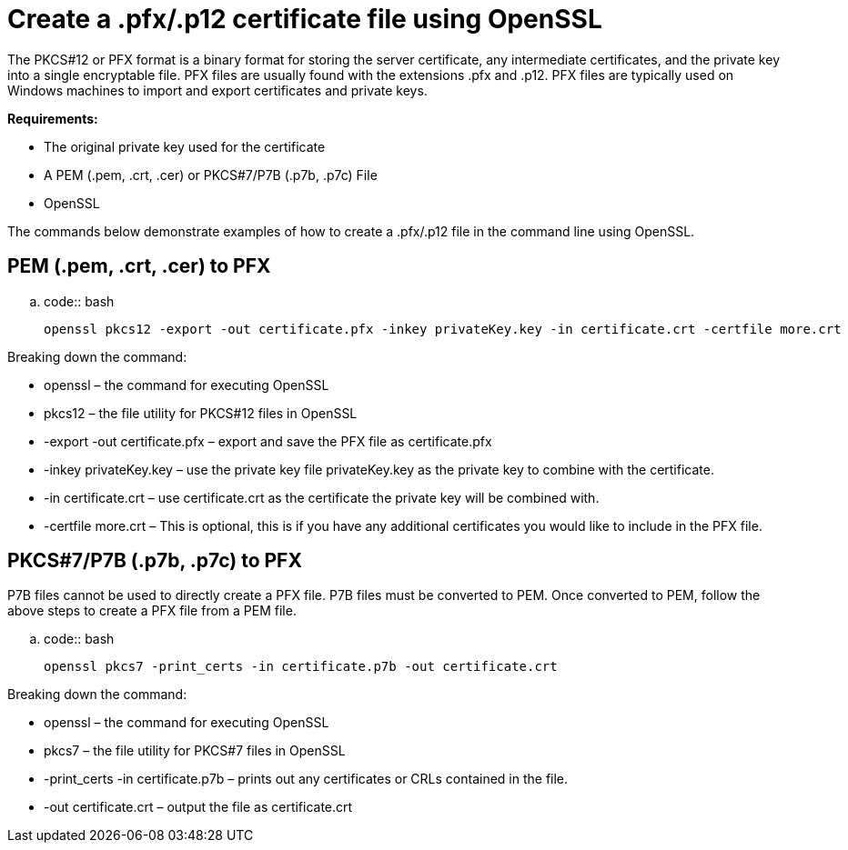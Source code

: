 Create a .pfx/.p12 certificate file using OpenSSL
==================================================


The PKCS#12 or PFX format is a binary format for storing the server
certificate, any intermediate certificates, and the private key into a single
encryptable file. PFX files are usually found with the extensions .pfx
and .p12. PFX files are typically used on Windows machines to import and
export certificates and private keys.

*Requirements:*

* The original private key used for the certificate
* A PEM (.pem, .crt, .cer) or PKCS#7/P7B (.p7b, .p7c) File
* OpenSSL

The commands below demonstrate examples of how to create a .pfx/.p12 file in
the command line using OpenSSL.

PEM (.pem, .crt, .cer) to PFX
------------------------------

..  code:: bash

    openssl pkcs12 -export -out certificate.pfx -inkey privateKey.key -in certificate.crt -certfile more.crt

Breaking down the command:

* openssl – the command for executing OpenSSL
* pkcs12 – the file utility for PKCS#12 files in OpenSSL
* -export -out certificate.pfx – export and save the PFX file as
  certificate.pfx
* -inkey privateKey.key – use the private key file privateKey.key
  as the private key to combine with the certificate.
* -in certificate.crt – use certificate.crt as the certificate the
  private key will be combined with.
* -certfile more.crt – This is optional, this is if you have any
  additional certificates you would like to include in the PFX file.

PKCS#7/P7B (.p7b, .p7c) to PFX
-------------------------------

P7B files cannot be used to directly create a PFX file. P7B files must be
converted to PEM. Once converted to PEM, follow the above steps to create a
PFX file from a PEM file.

..  code:: bash

    openssl pkcs7 -print_certs -in certificate.p7b -out certificate.crt

Breaking down the command:

* openssl – the command for executing OpenSSL
* pkcs7 – the file utility for PKCS#7 files in OpenSSL
* -print_certs -in certificate.p7b – prints out any certificates or CRLs
  contained in the file.
* -out certificate.crt – output the file as certificate.crt
